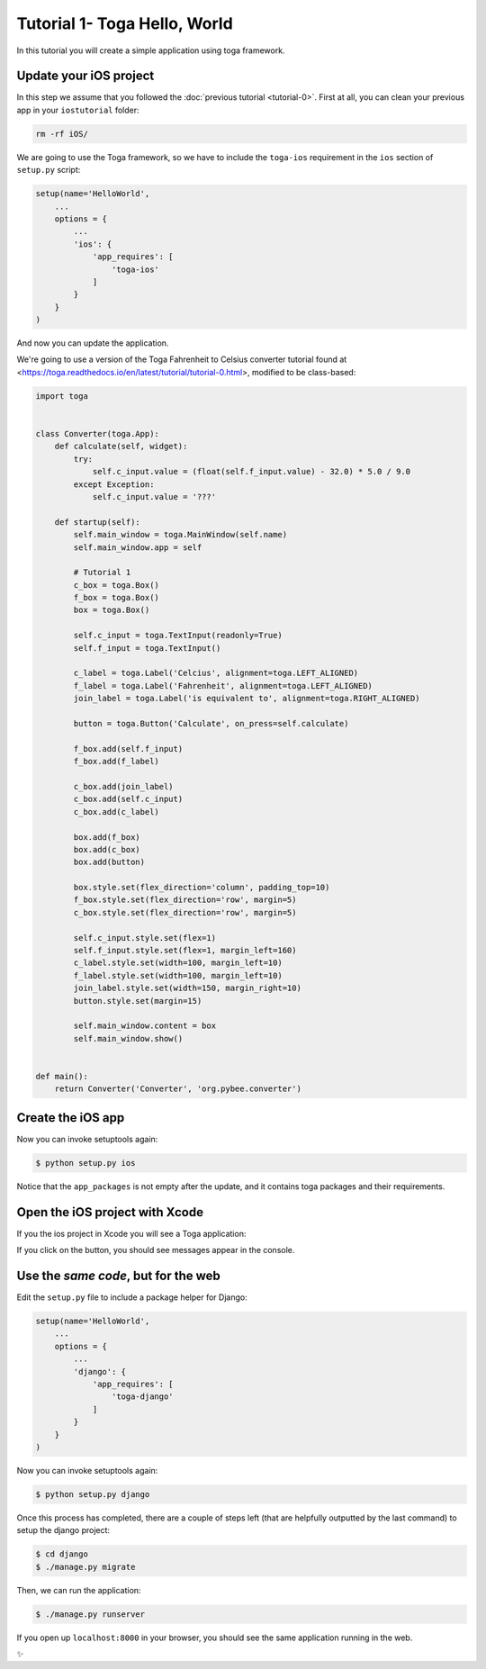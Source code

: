 Tutorial 1- Toga Hello, World
=============================

In this tutorial you will create a simple application using toga framework.

Update your iOS project
-----------------------

In this step we assume that you followed the :doc:`previous tutorial <tutorial-0>`. First at all, you can clean your previous app
in your ``iostutorial`` folder:

.. code-block:: bash

  rm -rf iOS/

We are going to use the Toga framework, so we have to include the
``toga-ios`` requirement in the ``ios`` section of ``setup.py`` script:

.. code-block:: python

  setup(name='HelloWorld',
      ...
      options = {
          ...
          'ios': {
              'app_requires': [
                  'toga-ios'
              ]
          }
      }
  )

And now you can update the application.

We're going to use a version of the Toga Fahrenheit to Celsius converter tutorial found at <https://toga.readthedocs.io/en/latest/tutorial/tutorial-0.html>, modified to be class-based:

.. code-block:: python

  import toga


  class Converter(toga.App):
      def calculate(self, widget):
          try:
              self.c_input.value = (float(self.f_input.value) - 32.0) * 5.0 / 9.0
          except Exception:
              self.c_input.value = '???'

      def startup(self):
          self.main_window = toga.MainWindow(self.name)
          self.main_window.app = self

          # Tutorial 1
          c_box = toga.Box()
          f_box = toga.Box()
          box = toga.Box()

          self.c_input = toga.TextInput(readonly=True)
          self.f_input = toga.TextInput()

          c_label = toga.Label('Celcius', alignment=toga.LEFT_ALIGNED)
          f_label = toga.Label('Fahrenheit', alignment=toga.LEFT_ALIGNED)
          join_label = toga.Label('is equivalent to', alignment=toga.RIGHT_ALIGNED)

          button = toga.Button('Calculate', on_press=self.calculate)

          f_box.add(self.f_input)
          f_box.add(f_label)

          c_box.add(join_label)
          c_box.add(self.c_input)
          c_box.add(c_label)

          box.add(f_box)
          box.add(c_box)
          box.add(button)

          box.style.set(flex_direction='column', padding_top=10)
          f_box.style.set(flex_direction='row', margin=5)
          c_box.style.set(flex_direction='row', margin=5)

          self.c_input.style.set(flex=1)
          self.f_input.style.set(flex=1, margin_left=160)
          c_label.style.set(width=100, margin_left=10)
          f_label.style.set(width=100, margin_left=10)
          join_label.style.set(width=150, margin_right=10)
          button.style.set(margin=15)

          self.main_window.content = box
          self.main_window.show()


  def main():
      return Converter('Converter', 'org.pybee.converter')


Create the iOS app
------------------

Now you can invoke setuptools again:

.. code-block:: bash

  $ python setup.py ios

Notice that the ``app_packages`` is not empty after the update, and it contains toga packages and their requirements.

Open the iOS project with Xcode
-------------------------------

If you the ios project in Xcode you will see a Toga application:

.. image:: screenshots/tutorial-1-ios.png

If you click on the button, you should see messages appear in the console.

Use the *same code*, but for the web
------------------------------------

Edit the ``setup.py`` file to include a package helper for Django:


.. code-block:: python

  setup(name='HelloWorld',
      ...
      options = {
          ...
          'django': {
              'app_requires': [
                  'toga-django'
              ]
          }
      }
  )


Now you can invoke setuptools again:

.. code-block:: bash

  $ python setup.py django

Once this process has completed, there are a couple of steps left (that are helpfully outputted by the last command) to setup the django project:

.. code-block:: bash

  $ cd django
  $ ./manage.py migrate
  
Then, we can run the application:


.. code-block:: bash

  $ ./manage.py runserver

If you open up ``localhost:8000`` in your browser, you should see the same application running in the web. 

.. image:: screenshots/tutorial-1-django.png

✨
